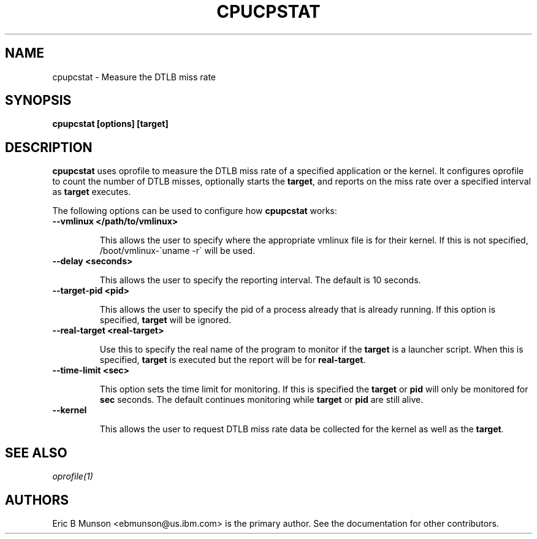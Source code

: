 .\"                                      Hey, EMACS: -*- nroff -*-
.\" First parameter, NAME, should be all caps
.\" Second parameter, SECTION, should be 1-8, maybe w/ subsection
.\" other parameters are allowed: see man(7), man(1)
.TH CPUCPSTAT 8 "9 June, 2009"
.\" Please adjust this date whenever revising the manpage.
.\"
.\" Some roff macros, for reference:
.\" .nh        disable hyphenation
.\" .hy        enable hyphenation
.\" .ad l      left justify
.\" .ad b      justify to both left and right margins
.\" .nf        disable filling
.\" .fi        enable filling
.\" .br        insert line break
.\" .sp <n>    insert n+1 empty lines
.\" for manpage-specific macros, see man(7)
.SH NAME
cpupcstat \- Measure the DTLB miss rate
.SH SYNOPSIS
.B cpupcstat [options] [target]
.SH DESCRIPTION
\fBcpupcstat\fP uses oprofile to measure the DTLB miss rate of a
specified application or the kernel.  It configures oprofile to count the
number of DTLB misses, optionally starts the \fBtarget\fP, and reports on the
miss rate over a specified interval as \fBtarget\fP executes.

The following options can be used to configure how \fBcpupcstat\fP works:

.TP
.B --vmlinux </path/to/vmlinux>

This allows the user to specify where the appropriate vmlinux file is for their
kernel.  If this is not specified, /boot/vmlinux\-\`uname \-r\` will be used.

.TP
.B --delay <seconds>

This allows the user to specify the reporting interval.  The default is 10
seconds.

.TP
.B --target-pid <pid>

This allows the user to specify the pid of a process already that is already
running.  If this option is specified, \fBtarget\fP will be ignored.

.TP
.B --real-target <real-target>

Use this to specify the real name of the program to monitor if the \fBtarget\fP
is a launcher script.  When this is specified, \fBtarget\fP is executed but the
report will be for \fBreal-target\fP.

.TP
.B --time-limit <sec>

This option sets the time limit for monitoring.  If this is specified the
\fBtarget\fP or \fBpid\fP will only be monitored for \fBsec\fP seconds.  The
default continues monitoring while \fBtarget\fP or \fBpid\fP are still alive.

.TP
.B --kernel

This allows the user to request DTLB miss rate data be collected for the kernel
as well as the \fBtarget\fP.

.SH SEE ALSO
.I oprofile(1)
.br
.SH AUTHORS
Eric B Munson <ebmunson@us.ibm.com> is the primary author. See the documentation
for other contributors.

